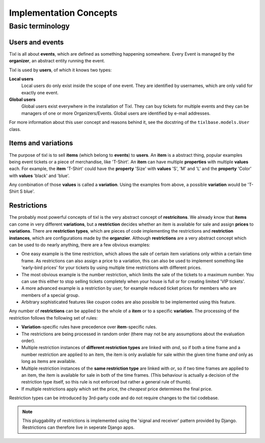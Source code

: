 Implementation Concepts
=======================

Basic terminology
-----------------

Users and events
^^^^^^^^^^^^^^^^

Tixl is all about **events**, which are defined as something happening somewhere. Every Event is managed by the **organizer**, an abstract entity running the event.

Tixl is used by **users**, of which it knows two types:

**Local users**
    Local users do only exist inside the scope of one event. They are identified by usernames, which are only valid for exactly one event.

**Global users**
    Global users exist everywhere in the installation of Tixl. They can buy tickets for multiple events and they can be managers of one or more Organizers/Events. Global users are identified by e-mail addresses.

For more information about this user concept and reasons behind it, see the docstring of the ``tixlbase.models.User`` class.

Items and variations
^^^^^^^^^^^^^^^^^^^^

The purpose of tixl is to sell **items** (which belong to **events**) to **users**. An **item** is a abstract thing, popular examples being event tickets or a piece of merchandise, like 'T-Shirt'. An **item** can have multiple **properties** with multiple **values** each. For example, the **item** 'T-Shirt' could have the **property** 'Size' with **values** 'S', 'M' and 'L' and the **property** 'Color' with **values** 'black' and 'blue'.

Any combination of those **values** is called a **variation**. Using the examples from above, a possible **variation** would be 'T-Shirt S blue'.

Restrictions
^^^^^^^^^^^^

The probably most powerful concepts of tixl is the very abstract concept of **restricitons**. We already know that **items** can come in very different **variations**, but a **restriction** decides whether an item is available for sale and assign **prices** to **variations**. There are **restriction types**, which are pieces of code implementing the restrictions and **restriction instances**, which are configurations made by the **organzier**. Although **restrictions** are a very abstract concept which can be used to do nearly anything, there are a few obvious examples:

* One easy example is the time restriction, which allows the sale of certain item variations only within a certain time frame. As restrictions can also assign a price to a variation, this can also be used to implement something like 'early-bird prices' for your tickets by using multiple time restrictions with different prices.
* The most obvious example is the number restriction, which limits the sale of the tickets to a maximum number. You can use this either to stop selling tickets completely when your house is full or for creating limited 'VIP tickets'.
* A more advanced example is a restriction by user, for example reduced ticket prices for members who are members of a special group.
* Arbitrary sophisticated features like coupon codes are also possible to be implemented using this feature.

Any number of **restrictions** can be applied to the whole of a **item** or to a specific **variation**. The processing of the restriction follows the following set of rules:

* **Variation**-specific rules have precedence over **item**-specific rules.
* The restrictions are being processed in random order (there may not be any assumptions about the evaluation order).
* Multiple restriction instances of **different restriction types** are linked with *and*, so if both a time frame and a number restriction are applied to an item, the item is only avaliable for sale within the given time frame *and* only as long as items are available.
* Multiple restriction instances of the **same restriction type** are linked with *or*, so if two time frames are applied to an item, the item is available for sale in both of the time frames. (This behaviour is actually a decision of the restriction type itself, so this rule is not enforced but rather a general rule of thumb). 
* If multiple restrictions apply which set the price, the *cheapest* price determines the final price.

Restriction types can be introduced by 3rd-party code and do not require changes to the tixl codebase.

.. note:: This pluggability of restrictions is implemented using the 'signal and receiver' pattern provided by Django. Restrictions can therefore live in seperate Django apps.
